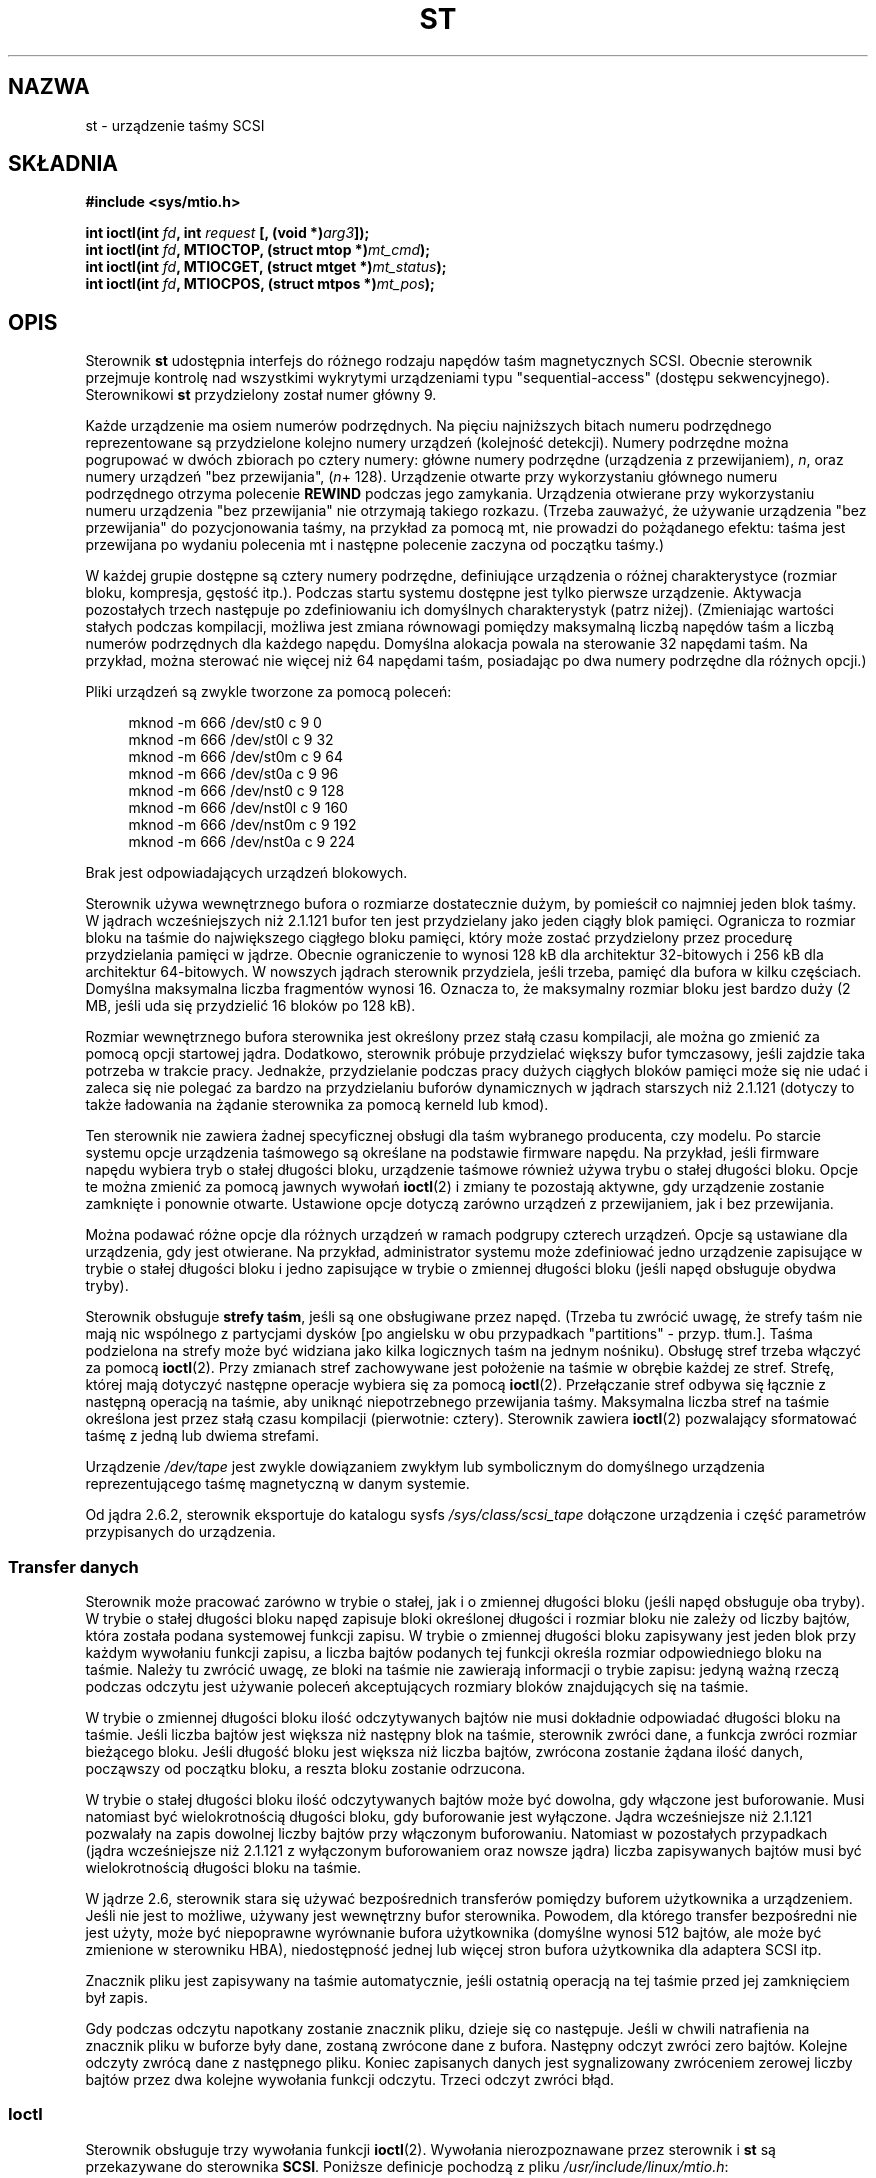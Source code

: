 .\" Copyright 1995 Robert K. Nichols (Robert.K.Nichols@att.com)
.\" Copyright 1999-2005 Kai MÃ¤kisara (Kai.Makisara@kolumbus.fi)
.\"
.\" Permission is granted to make and distribute verbatim copies of this
.\" manual provided the copyright notice and this permission notice are
.\" preserved on all copies.
.\"
.\" Permission is granted to copy and distribute modified versions of this
.\" manual under the conditions for verbatim copying, provided that the
.\" entire resulting derived work is distributed under the terms of a
.\" permission notice identical to this one.
.\"
.\" Since the Linux kernel and libraries are constantly changing, this
.\" manual page may be incorrect or out-of-date.  The author(s) assume no
.\" responsibility for errors or omissions, or for damages resulting from
.\" the use of the information contained herein.  The author(s) may not
.\" have taken the same level of care in the production of this manual,
.\" which is licensed free of charge, as they might when working
.\" professionally.
.\"
.\" Formatted or processed versions of this manual, if unaccompanied by
.\" the source, must acknowledge the copyright and authors of this work.
.\"*******************************************************************
.\"
.\" This file was generated with po4a. Translate the source file.
.\"
.\"*******************************************************************
.\" This file is distributed under the same license as original manpage
.\" Copyright of the original manpage:
.\" Copyright © 1995 Robert K. Nichols, 1999-2005 Kai Mäkisara 
.\" Copyright © of Polish translation:
.\" Piotr Pogorzelski (PTM) <piotr.pogorzelski@ippt.gov.pl>, 1996.
.\" Andrzej M. Krzysztofowicz (PTM) <ankry@green.mf.pg.gda.pl>, 2002.
.\" Michał Kułach <michal.kulach@gmail.com>, 2012.
.TH ST 4 04\-09\-2010 Linux "Podręcznik programisty Linuksa"
.SH NAZWA
st \- urządzenie taśmy SCSI
.SH SKŁADNIA
.nf
\fB#include <sys/mtio.h>\fP
.sp
\fBint ioctl(int \fP\fIfd\fP\fB, int \fP\fIrequest\fP\fB [, (void *)\fP\fIarg3\fP\fB]);\fP
\fBint ioctl(int \fP\fIfd\fP\fB, MTIOCTOP, (struct mtop *)\fP\fImt_cmd\fP\fB);\fP
\fBint ioctl(int \fP\fIfd\fP\fB, MTIOCGET, (struct mtget *)\fP\fImt_status\fP\fB);\fP
\fBint ioctl(int \fP\fIfd\fP\fB, MTIOCPOS, (struct mtpos *)\fP\fImt_pos\fP\fB);\fP
.fi
.SH OPIS
Sterownik \fBst\fP udostępnia interfejs do różnego rodzaju napędów taśm
magnetycznych SCSI.  Obecnie sterownik przejmuje kontrolę nad wszystkimi
wykrytymi urządzeniami typu "sequential\-access" (dostępu
sekwencyjnego). Sterownikowi \fBst\fP przydzielony został numer główny 9.
.PP
Każde urządzenie ma osiem numerów podrzędnych. Na pięciu najniższych bitach
numeru podrzędnego reprezentowane są przydzielone kolejno numery urządzeń
(kolejność detekcji). Numery podrzędne można pogrupować w dwóch zbiorach po
cztery numery: główne numery podrzędne (urządzenia z przewijaniem), \fIn\fP,
oraz numery urządzeń "bez przewijania", (\fIn\fP+ 128).  Urządzenie otwarte
przy wykorzystaniu głównego numeru podrzędnego otrzyma polecenie \fBREWIND\fP
podczas jego zamykania. Urządzenia otwierane przy wykorzystaniu numeru
urządzenia "bez przewijania" nie otrzymają takiego rozkazu. (Trzeba
zauważyć, że używanie urządzenia "bez przewijania" do pozycjonowania taśmy,
na przykład za pomocą mt, nie prowadzi do pożądanego efektu: taśma jest
przewijana po wydaniu polecenia mt i następne polecenie zaczyna od początku
taśmy.)
.PP
W każdej grupie dostępne są cztery numery podrzędne, definiujące urządzenia
o różnej charakterystyce (rozmiar bloku, kompresja, gęstość itp.).  Podczas
startu systemu dostępne jest tylko pierwsze urządzenie. Aktywacja
pozostałych trzech następuje po zdefiniowaniu ich domyślnych charakterystyk
(patrz niżej). (Zmieniając wartości stałych podczas kompilacji, możliwa jest
zmiana równowagi pomiędzy maksymalną liczbą napędów taśm a liczbą numerów
podrzędnych dla każdego napędu. Domyślna alokacja powala na sterowanie 32
napędami taśm. Na przykład, można sterować nie więcej niż 64 napędami taśm,
posiadając po dwa numery podrzędne dla różnych opcji.)
.PP
Pliki urządzeń są zwykle tworzone za pomocą poleceń:
.in +4n
.nf

mknod \-m 666 /dev/st0 c 9 0
mknod \-m 666 /dev/st0l c 9 32
mknod \-m 666 /dev/st0m c 9 64
mknod \-m 666 /dev/st0a c 9 96
mknod \-m 666 /dev/nst0 c 9 128
mknod \-m 666 /dev/nst0l c 9 160
mknod \-m 666 /dev/nst0m c 9 192
mknod \-m 666 /dev/nst0a c 9 224
.fi
.in
.PP
Brak jest odpowiadających urządzeń blokowych.
.PP
Sterownik używa wewnętrznego bufora o rozmiarze dostatecznie dużym, by
pomieścił co najmniej jeden blok taśmy. W jądrach wcześniejszych niż 2.1.121
bufor ten jest przydzielany jako jeden ciągły blok pamięci. Ogranicza to
rozmiar bloku na taśmie do największego ciągłego bloku pamięci, który może
zostać przydzielony przez procedurę przydzielania pamięci w jądrze.  Obecnie
ograniczenie to wynosi 128 kB dla architektur 32\-bitowych i 256 kB dla
architektur 64\-bitowych. W nowszych jądrach sterownik przydziela, jeśli
trzeba, pamięć dla bufora w kilku częściach. Domyślna maksymalna liczba
fragmentów wynosi 16. Oznacza to, że maksymalny rozmiar bloku jest bardzo
duży (2 MB, jeśli uda się przydzielić 16 bloków po 128 kB).
.PP
Rozmiar wewnętrznego bufora sterownika jest określony przez stałą czasu
kompilacji, ale można go zmienić za pomocą opcji startowej jądra. Dodatkowo,
sterownik próbuje przydzielać większy bufor tymczasowy, jeśli zajdzie taka
potrzeba w trakcie pracy. Jednakże, przydzielanie podczas pracy dużych
ciągłych bloków pamięci może się nie udać i zaleca się nie polegać za bardzo
na przydzielaniu buforów dynamicznych w jądrach starszych niż 2.1.121
(dotyczy to także ładowania na żądanie sterownika za pomocą kerneld lub
kmod).
.PP
Ten sterownik nie zawiera żadnej specyficznej obsługi dla taśm wybranego
producenta, czy modelu. Po starcie systemu opcje urządzenia taśmowego są
określane na podstawie firmware napędu. Na przykład, jeśli firmware napędu
wybiera tryb o stałej długości bloku, urządzenie taśmowe również używa trybu
o stałej długości bloku. Opcje te można zmienić za pomocą jawnych wywołań
\fBioctl\fP(2) i zmiany te pozostają aktywne, gdy urządzenie zostanie zamknięte
i ponownie otwarte. Ustawione opcje dotyczą zarówno urządzeń z przewijaniem,
jak i bez przewijania.
.PP
Można podawać różne opcje dla różnych urządzeń w ramach podgrupy czterech
urządzeń. Opcje są ustawiane dla urządzenia, gdy jest otwierane. Na
przykład, administrator systemu może zdefiniować jedno urządzenie zapisujące
w trybie o stałej długości bloku i jedno zapisujące w trybie o zmiennej
długości bloku (jeśli napęd obsługuje obydwa tryby).
.PP
Sterownik obsługuje \fBstrefy taśm\fP, jeśli są one obsługiwane przez
napęd. (Trzeba tu zwrócić uwagę, że strefy taśm nie mają nic wspólnego z
partycjami dysków [po angielsku w obu przypadkach "partitions" \-
przyp. tłum.]. Taśma podzielona na strefy może być widziana jako kilka
logicznych taśm na jednym nośniku). Obsługę stref trzeba włączyć za pomocą
\fBioctl\fP(2). Przy zmianach stref zachowywane jest położenie na taśmie w
obrębie każdej ze stref. Strefę, której mają dotyczyć następne operacje
wybiera się za pomocą \fBioctl\fP(2). Przełączanie stref odbywa się łącznie z
następną operacją na taśmie, aby uniknąć niepotrzebnego przewijania taśmy.
Maksymalna liczba stref na taśmie określona jest przez stałą czasu
kompilacji (pierwotnie: cztery). Sterownik zawiera \fBioctl\fP(2) pozwalający
sformatować taśmę z jedną lub dwiema strefami.
.PP
Urządzenie \fI/dev/tape\fP jest zwykle dowiązaniem zwykłym lub symbolicznym do
domyślnego urządzenia reprezentującego taśmę magnetyczną w danym systemie.
.PP
Od jądra 2.6.2, sterownik eksportuje do katalogu sysfs
\fI/sys/class/scsi_tape\fP dołączone urządzenia i część parametrów przypisanych
do urządzenia.
.SS "Transfer danych"
Sterownik może pracować zarówno w trybie o stałej, jak i o zmiennej długości
bloku (jeśli napęd obsługuje oba tryby). W trybie o stałej długości bloku
napęd zapisuje bloki określonej długości i rozmiar bloku nie zależy od
liczby bajtów, która została podana systemowej funkcji zapisu. W trybie o
zmiennej długości bloku zapisywany jest jeden blok przy każdym wywołaniu
funkcji zapisu, a liczba bajtów podanych tej funkcji określa rozmiar
odpowiedniego bloku na taśmie. Należy tu zwrócić uwagę, ze bloki na taśmie
nie zawierają informacji o trybie zapisu: jedyną ważną rzeczą podczas
odczytu jest używanie poleceń akceptujących rozmiary bloków znajdujących się
na taśmie.
.PP
W trybie o zmiennej długości bloku ilość odczytywanych bajtów nie musi
dokładnie odpowiadać długości bloku na taśmie. Jeśli liczba bajtów jest
większa niż następny blok na taśmie, sterownik zwróci dane, a funkcja zwróci
rozmiar bieżącego bloku. Jeśli długość bloku jest większa niż liczba bajtów,
zwrócona zostanie żądana ilość danych, począwszy od początku bloku, a reszta
bloku zostanie odrzucona.
.PP
W trybie o stałej długości bloku ilość odczytywanych bajtów może być
dowolna, gdy włączone jest buforowanie. Musi natomiast być wielokrotnością
długości bloku, gdy buforowanie jest wyłączone. Jądra wcześniejsze niż
2.1.121 pozwalały na zapis dowolnej liczby bajtów przy włączonym
buforowaniu.  Natomiast w pozostałych przypadkach (jądra wcześniejsze niż
2.1.121 z wyłączonym buforowaniem oraz nowsze jądra) liczba zapisywanych
bajtów musi być wielokrotnością długości bloku na taśmie.
.PP
W jądrze 2.6, sterownik stara się używać bezpośrednich transferów pomiędzy
buforem użytkownika a urządzeniem. Jeśli nie jest to możliwe, używany jest
wewnętrzny bufor sterownika. Powodem, dla którego transfer bezpośredni nie
jest użyty, może być niepoprawne wyrównanie bufora użytkownika (domyślne
wynosi 512 bajtów, ale może być zmienione w sterowniku HBA), niedostępność
jednej lub więcej stron bufora użytkownika dla adaptera SCSI itp.
.PP
Znacznik pliku jest zapisywany na taśmie automatycznie, jeśli ostatnią
operacją na tej taśmie przed jej zamknięciem był zapis.
.PP
Gdy podczas odczytu napotkany zostanie znacznik pliku, dzieje się co
następuje. Jeśli w chwili natrafienia na znacznik pliku w buforze były dane,
zostaną zwrócone dane z bufora. Następny odczyt zwróci zero bajtów. Kolejne
odczyty zwrócą dane z następnego pliku. Koniec zapisanych danych jest
sygnalizowany zwróceniem zerowej liczby bajtów przez dwa kolejne wywołania
funkcji odczytu. Trzeci odczyt zwróci błąd.
.SS Ioctl
Sterownik obsługuje trzy wywołania funkcji \fBioctl\fP(2). Wywołania
nierozpoznawane przez sterownik i \fBst\fP są przekazywane do sterownika
\fBSCSI\fP.  Poniższe definicje pochodzą z pliku \fI/usr/include/linux/mtio.h\fP:
.SS "MTIOCTOP \(em Wykonanie operacji na taśmie"
.PP
To wywołanie wymaga argumentu typu \fI(struct mtop *)\fP.  Nie wszystkie napędy
obsługują wszystkie polecenia.  Jeśli napęd odrzuca polecenie, sterownik
przekazuje wartość \fBEIO\fP.
.PP
.in +4n
.nf
/* Struktura dla polecenia MTIOCTOP dla taśmy magnetycznej: */
struct mtop {
    short   mt_op;       /* operacje zdefiniowane poniżej */
    int     mt_count;    /* liczba powtórzeń operacji */
};
.fi
.in
.PP
Operacje na taśmie magnetycznej:
.TP  14
\fBMTBSF\fP
Przesunięcie do tyłu o \fImt_count\fP znaczników pliku.
.TP 
\fBMTBSFM\fP
Przesunięcie do tyłu o \fImt_count\fP znaczników pliku. Ustawienie taśmy po
stronie EOT (końca taśmy) ostatniego znacznika pliku.
.TP 
\fBMTBSR\fP
Przesunięcie do tyłu o \fImt_count\fP rekordów (bloków taśmy).
.TP 
\fBMTBSS\fP
Przesunięcie do tyłu o \fImt_count\fP znaczników (setmarks).
.TP 
\fBMTCOMPRESSION\fP
Włączenie kompresji danych na taśmie dla danego napędu, gdy \fImt_count\fP jest
niezerowe, wyłączenie kompresji, gdy \fImt_count\fP jest zerem. Polecenie to
korzysta z MODE page 15 obsługiwanego przez większość urządzeń DAT.
.TP 
\fBMTEOM\fP
Przesunięcie do końca zapisanej części nośnika (w celu dogrania plików).
.TP 
\fBMTERASE\fP
Usunięcie zapisu z taśmy. W jądrach 2.6 szybkie usuwanie (oznaczenie taśmy
jako pustej) jest wykonywane, gdy argumentem jest zero. W przeciwnym wypadku
przeprowadzane jest długie usuwanie (usuwanie wszystkiego).
.TP 
\fBMTFSF\fP
Przesunięcie do przodu o \fImt_count\fP znaczników pliku.
.TP 
\fBMTFSFM\fP
Przesunięcie do przodu o \fImt_count\fP znaczników pliku. Ustawienie taśmy po
stronie BOT (początku taśmy) ostatniego znacznika pliku.
.TP 
\fBMTFSR\fP
Przesunięcie do przodu o \fImt_count\fP rekordów (bloków taśmy).
.TP 
\fBMTFSS\fP
Przesunięcie do przodu o \fImt_count\fP znaczników (setmarks).
.TP 
\fBMTLOAD\fP
Wykonanie polecenia SCSI "load" (załadowanie taśmy). Szczególny przypadek
dotyczący wyłącznie niektórych automatycznie ładujących napędów HP: gdy
\fImt_count\fP jest równe stałej \fBMT_ST_HPLOADER_OFFSET\fP powiększonej o pewną
liczbę, to ta liczba jest przesyłana do napędu dla celów sterowania
automatycznym załadowaniem.
.TP 
\fBMTLOCK\fP
Zablokowanie kieszeni napędu taśm.
.TP 
\fBMTMKPART\fP
Sformatowanie taśmy na jedną lub dwie strefy. Gdy \fImt_count\fP jest
niezerowe, określa rozmiar pierwszej strefy, a druga strefa obejmuje resztę
taśmy. Gdy \fImt_count\fP jest zerem, taśma jest formatowana jako jedna
strefa.  Polecenie to nie jest dozwolone dla napędów, dla których nie
włączono obsługi stref (zobacz \fBMT_ST_CAN_PARTITIONS\fP poniżej).
.TP 
\fBMTNOP\fP
Brak operacji \(em jako efekt uboczny opróżnia bufor sterownika.  Powinno
się tego używać przed odczytaniem stanu za pomocą \fBMTIOCGET\fP.
.TP 
\fBMTOFFL\fP
Przewinięcie taśmy i odłączenie napędu.
.TP 
\fBMTRESET\fP
Inicjalizacja napędu.
.TP 
\fBMTRETEN\fP
Wyrównanie napięcia taśmy.
.TP 
\fBMTREW\fP
Przewinięcie.
.TP 
\fBMTSEEK\fP
Wyszukanie na taśmie bloku o numerze podanym w \fImt_count\fP.  Ta operacja
wymaga albo sterownika SCSI\-2, który obsługuje polecenie \fBLOCATE\fP (adres
specyficzny dla urządzenia) albo urządzenia SCSI\-1 zgodnego z Tandberg
(Tandberg, Archive Viper, Wangtek, ... ).  Numer bloku powinien być równy
zwróconemu poprzednio przez \fBMTIOCPOS\fP, gdy używany jest adres specyficzny
dla urządzenia.
.TP 
\fBMTSETBLK\fP
Ustawienie długości bloku sterownika równej wartości podanej w \fImt_count\fP.
Długość równa 0 wprowadza napęd w tryb bloków o zmiennej długości.
.TP 
\fBMTSETDENSITY\fP
Ustawienie gęstości zapisu taśmy zakodowanej w \fImt_count\fP.  Kody
określające gęstość zapisu obsługiwane przez dany napęd można znaleźć w jego
dokumentacji.
.TP 
\fBMTSETPART\fP
Przełączenie aktywnej strefy na \fImt_count\fP. Strefy są numerowane od
zera. Polecenie to nie jest dozwolone dla napędów, dla których nie włączono
obsługi stref (zobacz \fBMT_ST_CAN_PARTITIONS\fP poniżej).
.TP 
\fBMTUNLOAD\fP
Wykonanie polecenia SCSI "unload" (nie wysuwa taśmy).
.TP 
\fBMTUNLOCK\fP
Odblokowanie kieszeni napędu taśm.
.TP 
\fBMTWEOF\fP
Zapisanie \fImt_count\fP znaczników pliku.
.TP 
\fBMTWSM\fP
Zapisanie \fImt_count\fP znaczników (setmarks).
.PP
Polecenia ustawiające opcje dla napędów taśm magnetycznych (mogą być
wydawane tylko przez administratora):
.TP  8
\fBMTSETDRVBUFFER\fP
Ustawienie różnych opcji napędu i sterownika, zgodnie z wartościami pól
bitowych przekazanych w \fImt_count\fP.  Dotyczy to sposobu buforowania przez
sterownik, zestawu logicznych parametrów sterownika oraz progu zapisu
bufora, domyślnej długości bloku i gęstości oraz czasów przeterminowania
(tylko w jądrach >= 2.1).  Pojedyncze działanie może zmienić ustawienia
tylko dla jednej pozycji z powyższej listy (parametry logiczne są traktowane
jako jedna całość).
.IP
Wartość, której 4 najwyższe bity są równe 0 zostanie wykorzystana do
ustawienia trybu buforowania napędu. Do wyboru są następujące tryby:
.RS 12
.IP 0 4
Napęd nie będzie sygnalizować stanu \fBGOOD\fP po poleceniach zapisu, dopóki
dane nie zostaną zapisane fizycznie na nośniku.
.IP 1
Napęd może sygnalizować stan \fBGOOD\fP po poleceniach zapisu, gdy tylko
wszystkie dane zostaną umieszczone w wewnętrznym buforze napędu.
.IP 2
Napęd może sygnalizować stan \fBGOOD\fP po poleceniach zapisu, gdy tylko (a)
wszystkie dane zostaną przesłane do wewnętrznego bufora napędu i (b)
wszystkie buforowane dane (z innych poleceń) zostaną pomyślnie zapisane na
nośniku.
.RE
.IP
Aby kontrolować próg zapisu, wartość \fImt_count\fP musi zawierać stałą
\fBMT_ST_WRITE_THRESHOLD\fP dodaną za pomocą bitowego OR do liczby bloków w 28
najniższych bitach. Liczba bloków odnosi się do 1024\-bajtowych bloków, a nie
bloków o fizycznym rozmiarze bloku dla danego urządzenia.  Próg zapisu nie
może przekroczyć rozmiaru wewnętrznego bufora napędu (patrz \fBOPIS\fP
powyżej).
.IP
Aby ustawić lub usunąć opcje logiczne, wartość \fBmt_count\fP musi zawierać
jedną ze stałych \fBMT_ST_BOOLEANS\fP, \fBMT_ST_SETBOOLEANS\fP,
\fBMT_ST_CLEARBOOLEANS\fP lub \fBMT_ST_DEFBOOLEANS\fP dodaną za pomocą bitowego OR
do dowolnej kombinacji poniższych opcji. Użycie \fBMT_ST_BOOLEANS\fP powoduje
nadanie wszystkim opcjom wartości podanych na odpowiednich polach
bitowych. Przy \fBMT_ST_SETBOOLEANS\fP ustawione zostaną tylko wybrane opcje,
natomiast przy \fBMT_ST_DEFBOOLEANS\fP tylko wybrane opcje zostaną usunięte.
.IP ""
Za pomocą \fBMT_ST_DEFBOOLEANS\fP ustawiane są domyślne opcje dla urządzenia
taśmowego. Nieaktywne urządzenia taśmowe (np. urządzenia o numerze
podrzędnym 32 lub 160) są aktywowane po pierwszym ustawieniu dla nich
domyślnych opcji. Aktywowane urządzenie dziedziczy od urządzenia
aktywowanego podczas startu systemu opcje, które nie zostały jawnie podane.
.IP ""
Dostępne są następujące opcje logiczne:
.RS
.TP 
\fBMT_ST_BUFFER_WRITES\fP (Domyślnie: włączona)
Buforowanie wszystkich operacji zapisu w trybie o stałej długości
bloku. Jeśli ta opcja jest wyłączona i napęd używa stałej długości bloku,
wtedy wszystkie operacje zapisu muszą dotyczyć wielokrotności długości
bloku.  Opcja ta powinna być wyłączona, jeśli chcemy w sposób pewny
zapisywać archiwa składające się z wielu wolumenów.
.TP 
.TP 
\fBMT_ST_ASYNC_WRITES\fP (Domyślnie: włączona)
Gdy opcja ta jest włączona, wtedy operacje zapisu przekazują sterowanie
natychmiast, bez oczekiwania na przesłanie informacji do napędu, jeśli tylko
dane mieszczą się w buforze sterownika.  Stopień wypełnienia bufora, przy
którym zostanie wydane polecenie zapisu SCSI, jest określony przez próg
zapisu. Wszystkie błędy zgłoszone przez napęd będą wstrzymane aż do
następnej operacji. Opcja ta powinna być wyłączona, jeśli chcemy w sposób
pewny zapisywać archiwa składające się z wielu wolumenów.
.TP 
\fBMT_ST_READ_AHEAD\fP (Domyślnie: włączona)
Opcja ta powoduje zapewnienie przez sterownik buforowania i odczytu
wyprzedzającego w trybie o stałej długości bloku. Jeśli ta opcja jest
wyłączona i napęd używa bloków o stałej długości, wtedy wszystkie operacje
odczytu muszą dotyczyć wielokrotności długości bloku.
.TP 
\fBMT_ST_TWO_FM\fP (Domyślnie: wyłączona)
Opcja ta zmienia zachowanie sterownika w momencie zamknięcia pliku.  Zwykle
towarzyszy temu zapisanie pojedynczego znacznika końca pliku.  Jeśli opcja
jest włączona, sterownik zapisze dwa znaczniki i cofnie się przed drugi.
.IP
Uwaga: Ta opcja nie powinna być włączona w przypadku napędów QIC, ponieważ
nie są one w stanie nadpisać danych na znaczniku pliku. Napędy te wykrywają
koniec zapisanych danych poprzez sprawdzenie, czy taśma jest pusta, zamiast
stwierdzania dwóch kolejnych znaczników końca pliku. Większość innych
współczesnych napędów również wykrywa koniec zapisanych danych, więc
posługiwanie się dwoma znacznikami końca pliku jest niezbędne jedynie przy
wymianie taśm z niektórymi innymi systemami.
.TP 
\fBMT_ST_DEBUGGING\fP (Domyślnie: wyłączona)
Ta opcja włącza wypisywanie przez sterownik komunikatów diagnostycznych
(skuteczne tylko gdy sterownik został skompilowany ze zdefiniowaną niezerową
wartością \fBDEBUG\fP).
.TP 
\fBMT_ST_FAST_EOM\fP (Domyślnie: wyłączona)
Włączenie tej opcji powoduje, że polecenia \fBMTEOM\fP są przesyłane
bezpośrednio do napędu, potencjalnie przyspieszając operację, lecz
jednocześnie powodując utratę przez sterownik informacji o aktualnym
położeniu taśmy \- numerze pliku, zwykle przekazywanego jako wynik zapytania
\fBMTIOCGET\fP.  Jeśli opcja \fBMT_ST_FAST_EOM\fP jest wyłączona, sterownik będzie
odpowiadał na polecenie \fBMTEOM\fP przewijaniem taśmy plik po pliku.
.TP 
\fBMT_ST_AUTO_LOCK\fP (Domyślnie: wyłączona)
Jeśli ta opcja jest włączona, to kieszeń napędu będzie blokowana po otwarciu
urządzenia, a odblokowywana po jego zamknięciu.
.TP 
\fBMT_ST_DEF_WRITES\fP (Domyślnie: wyłączona)
Opcje taśmy (długość bloku, tryb, kompresja itp.) mogą ulec zmianie przy
przełączaniu z jednego urządzenia skojarzonego z napędem na inne urządzenia
skojarzone z tym samym napędem, w zależności od definicji tych urządzeń.  Ta
opcja określa, kiedy sterownik powinien wymusić zmiany wysyłając polecenia
SCSI oraz kiedy należy polegać na właściwościach autodetekcyjnych
urządzenia.  Jeśli opcja ta jest wyłączona, sterownik będzie wysyłać
polecenia SCSI natychmiast po zmianie urządzenia. Jeśli jest ona włączona,
polecenia SCSI nie zostaną wysłane dopóki nie pojawi się żądanie zapisu. W
tym przypadku firmware napędu może dokonywać podczas odczytu autodetekcji
struktury taśmy, a polecenia SCSI mają na celu jedynie zapewnienie, aby
zapis na taśmie odbywał się zgodnie z właściwą specyfikacją.
.TP 
\fBMT_ST_CAN_BSR\fP (Domyślnie: wyłączona)
Gdy wykorzystywany jest odczyt wyprzedzający, taśma musi być czasami
cofnięta do właściwej pozycji. Dzieje się to, gdy urządzenie jest zamykane i
wykorzystywane jest w tym celu polecenie SCSI cofania o zadaną ilość
rekordów. Niektóre starsze napędy nie potrafią wykonać tego polecenia w
sposób pewny i opcja ta służy to zabronienia napędowi używania tych
poleceń. Końcowym efektem jest nieprawidłowe pozycjonowanie taśmy po
zamknięciu urządzenia przy włączonym odczycie wyprzedzającym w trybie o
stałej długości bloku.
.TP 
\fBMT_ST_NO_BLKLIMS\fP (Domyślnie: wyłączona)
Niektóre napędy nie obsługują polecenia SCSI \fBREAD BLOCK LIMITS\fP. Jeśli
opcja ta jest włączona, sterownik nie używa tego polecenia. Wadą jest brak
możliwości sprawdzenia przez sterownik przed wysłaniem polecenia, czy zadana
długość bloku jest akceptowana przez napęd.
.TP 
\fBMT_ST_CAN_PARTITIONS\fP (Domyślnie: wyłączona)
Opcja ta włącza obsługę kilku stref na jednej taśmie. Dotyczy ona wszystkich
urządzeń skojarzonych z napędem.
.TP 
\fBMT_ST_SCSI2LOGICAL\fP (Domyślnie: wyłączona)
Ta opcja poleca sterownikowi używanie logicznych adresów bloków
zdefiniowanych w standardzie SCSI\-2 podczas wykonywania operacji
wyszukiwania (seek) oraz "tell" (dla poleceń \fBMTSEEK\fP i \fBMTIOCPOS\fP oraz
przy zmianie strefy taśmy).  W przeciwnym razie używane są adresy
specyficzne dla urządzenia. Włączenie tej opcji jest wysoce zalecane, jeśli
napęd obsługuje adresy logiczne, gdyż zliczają one również znaczniki
plików. Niektóre napędy obsługują wyłącznie logiczne adresy bloków.
.TP 
\fBMT_ST_SYSV\fP (Domyślnie: wyłączona)
Gdy ta opcja jest włączona, urządzenia taśmowe używają semantyki Systemu V.
W przeciwnym razie używana jest semantyka BSD. Najważniejsza różnica
pomiędzy tymi semantykami polega na tym, co się dzieje, gdy urządzenie
używane do odczytu jest zamykane: w semantyce SYSV taśma jest przewijana do
przodu poza najbliższy znacznik pliku, jeśli nie stało się to wcześniej. W
semantyce BSD pozycja taśmy nie jest zmieniana.
.TP 
\fBMT_NO_WAIT\fP (Domyślnie: wyłączona)
Włącza tryb natychmiastowy niektórych poleceń, np. rewind \- nie czeka na
zakończenie polecenia.
.PP
Przykład:
.in +4n
.nf

struct mtop mt_cmd;
mt_cmd.mt_op = MTSETDRVBUFFER;
mt_cmd.mt_count = MT_ST_BOOLEANS |
        MT_ST_BUFFER_WRITES | MT_ST_ASYNC_WRITES;
ioctl(fd, MTIOCTOP, mt_cmd);
.fi
.in
.RE
.IP ""
Domyślny rozmiar bloku dla urządzenia można ustawić przy użyciu
\fBMT_ST_DEF_BLKSIZE\fP, a domyślny kod gęstości można ustawić przy użyciu
\fBMT_ST_DEFDENSITY\fP. Wartości tych parametrów powinny być dodane za pomocą
bitowej alternatywy (OR) kodu operacji.
.IP ""
W jądrach 2.1.x i późniejszych wartości czasu przeterminowania (timeout)
można ustawić przy użyciu podpolecenia \fBMT_ST_SET_TIMEOUT\fP dodanego za
pomocą bitowego OR do czasu przeterminowania w sekundach. Długie czasy
przeterminowania (wykorzystywane przy poleceniach przewijania i niektórych
innych trwających długo) można ustawić przy użyciu
\fBMT_ST_SET_LONG_TIMEOUT\fP. Domyślne wartości jądra są bardzo długie, aby
zapewnić, że pomyślnie wykonywane polecenie nie zostanie przeterminowane
przez żaden napęd. Z tego powodu niniejszy sterownik może sprawiać wrażenie
zawieszonego, nawet gdy jedynie czeka on na przeterminowanie
operacji. Polecenia te mogą służyć do ustawienia bardziej praktycznych
wartości dla konkretnego napędu. Czasy przeterminowania ustawione dla
jednego urządzenia dotyczą wszystkich urządzeń skojarzonych z tym samym
napędem.
.IP ""
Od jąder 2.4.19 i 2.5.43, sterownik obsługuje bit statusu, wskazujący czy
sterownik żąda czyszczenia. Metoda używana przez napęd do zwrócenia
informacji o czyszczeniu jest ustawiona za pomocą podpolecenia
\fBMT_ST_SEL_CLN\fP. Jeśli wartość wynosi 0, to bit czyszczenia wynosi zawsze
zero. Przy wartości jeden, używane są dane TapeAlert zdefiniowane w
standardzie SCSI\-3 (jeszcze nie zaimplementowane). Wartości 2\-17 są
zastrzeżone. Jeśli najniższe osiem bitów wynosi >=18, to używane są bity
z rozszerzonych danych próbkowania. Bity 9\-16 określają maskę do wybrania
bitów, które mają być wyszukiwane, a bity 17\-23 określają wzorzec bitowy do
wyszukiwania. Jeśli wzorzec bitowy wynosi 0, to jeden lub więcej bitów pod
maską oznacza żądanie czyszczenia. Jeśli wzorzec jest niezerowy, musi od
pasować do maskowanego bajtu danych próbkowania.
.SS "MTIOCGET \(em Odczytanie stanu"
.PP
To polecenie wykorzystuje argument typu \fI(struct mtget *)\fP.
.PP
.in +4n
.nf
/* struktura dla MTIOCGET \- odczytanie stanu taśmy magn. */
struct mtget {
    long     mt_type;
    long     mt_resid;
    /* Następne rejestry są specyficzne dla urządzenia */

    long     mt_dsreg;
    long     mt_gstat;
    long     mt_erreg;
    /* Kolejne dwa pola nie zawsze są używane */
    daddr_t  mt_fileno;
    daddr_t  mt_blkno;
};
.fi
.in
.IP \fImt_type\fP 11
Plik nagłówkowy definiuje wiele możliwych wartości \fImt_type\fP, lecz bieżący
sterownik raportuje jedynie typy podstawowe \fBMT_ISSCSI1\fP (Generic SCSI\-1
tape) oraz \fBMT_ISSCSI2\fP (Generic SCSI\-2 tape).
.IP \fImt_resid\fP
zawiera numer strefy bieżącej taśmy.
.IP \fImt_dsreg\fP
raportuje bieżące ustawienia długości bloku (w najniższych 24 bitach) oraz
gęstości zapisu (w 8 najwyższych bitach). Pola są zdefiniowane przez
\fBMT_ST_BLKSIZE_SHIFT\fP, \fBMT_ST_BLKSIZE_MASK\fP, \fBMT_ST_DENSITY_SHIFT\fP i
\fBMT_ST_DENSITY_MASK\fP.
.IP \fImt_gstat\fP
raportuje podstawowe (niezależne od urządzenia) informacje o stanie. Plik
nagłówkowy zawiera definicje makrodefinicji do testowania przekazywanych
bitów stanu:
.RS
.HP 4
\fBGMT_EOF\fP(\fIx\fP): Taśma została ustawiona tuż za znacznikiem pliku (zawsze
nieprawdziwe po poleceniu \fBMTSEEK\fP).
.HP
\fBGMT_BOT\fP(\fIx\fP): Taśma została ustawiona na początku pierwszego pliku
(zawsze nieprawdziwe po poleceniu \fBMTSEEK\fP).
.HP
\fBGMT_EOT\fP(\fIx\fP): Wykonanie polecenia spowodowało osiągnięcie fizycznego
końca nośnika.
.HP
\fBGMT_SM\fP(\fIx\fP): Taśma jest aktualnie ustawiona na znaczniku (setmark)
(zawsze nieprawdziwe po poleceniu \fBMTSEEK\fP).
.HP
\fBGMT_EOD\fP(\fIx\fP): Taśma jest ustawiona na końcu zapisanych danych.
.HP
\fBGMT_WR_PROT\fP(\fIx\fP): Napęd jest chroniony przed zapisem. W przypadku
niektórych urządzeń może to również oznaczać, że napęd nie obsługuje zapisu
na bieżącym typie nośnika.
.HP
\fBGMT_ONLINE\fP(\fIx\fP): Ostatnie wykonanie funkcji \fBopen\fP(2) zastało napęd
gotowy do działania z odpowiednio umiejscowionym nośnikiem.
.HP
\fBGMT_D_6250\fP(\fIx\fP), \fBGMT_D_1600\fP(\fIx\fP), \fBGMT_D_800\fP(\fIx\fP): Ta
"podstawowa" informacja o stanie urządzenia zawiera również ustawienia
gęstości zapisu, lecz jedynie dla 9\-ścieżkowych \(12" urządzeń.
.HP
\fBGMT_DR_OPEN\fP(\fIx\fP): Brak taśmy w napędzie.
.HP
\fBGMT_IM_REP_EN\fP(\fIx\fP): Tryb natychmiastowego raportowania. To pole bitowe
jest ustawiane na 1, gdy nie ma gwarancji, że dane zostały fizycznie
zapisane na taśmie do chwili zakończenia funkcji zapisu. Natomiast jest
ustawiane na zero tylko wtedy, gdy sterownik nie buforuje danych i napęd
został ustawiony na ich niebuforowanie.
.HP
\fBGMT_CLN\fP(\fIx\fP): Napęd zażądał czyszczenia. Zaimplementowane w jądrach od
wersji 2.4.19 and 2.5.43.
.RE
.IP \fImt_erreg\fP
Jedyne pole zdefiniowane w \fImt_erreg\fP to licznik naprawionych błędów, który
znajduje sie w 16 niskich bitach (jak to zdefiniowano przez
\fBMT_ST_SOFTERR_SHIFT\fP i \fBMT_ST_SOFTERR_MASK\fP).  Z powodu niezgodności w
sposobie zgłaszania naprawionych błędów przez napędy, licznik ten często nie
jest obsługiwany (większość napędów domyślnie nie zgłasza naprawionych
błędów, ale można to zmienić poleceniem SCSI "MODE SELECT").
.IP \fImt_fileno\fP
podaje bieżący numer pliku (licząc od zera). W przypadku gdy  numer pliku
nie jest znany (np. po \fBMTBSS\fP lub \fBMTSEEK\fP), przekazywana jest wartość
\-1.
.IP \fImt_blkno\fP
raportuje numer bloku (licząc od zera) wewnątrz bieżącego pliku. Gdy numer
bloku nie jest znany (np. po poleceniach \fBMTBSF\fP, \fBMTBSS\fP lub \fBMTSEEK\fP),
przekazywana jest wartość \-1.
.SS "MTIOCPOS \(em Odczytanie położenia taśmy"
.PP
To polecenie używa argumentu typu \fI(struct mtpos *)\fP i podaje bieżący numer
bloku taśmy (w sensie, w jakim go rozumie napęd), co nie jest równoważne z
\fImt_blkno\fP przekazywanym przez \fBMTIOCGET\fP. Musi to być urządzenie SCSI\-2,
które obsługuje polecenie \fBREAD POSITION\fP (adres specyficzny dla
urządzenia) lub urządzenie SCSI\-1 zgodne z Tandberg (Tandberg, Archive
Viper, Wangtek, ...).
.PP
.in +4n
.nf
/* struktura dla MTIOCPOS \- odczytanie położenia taśmy magn. */
struct mtpos {
    long mt_blkno;    /* numer bieżącego bloku */
};
.fi
.in
.SH "WARTOŚĆ ZWRACANA"
.TP  14
.TP 
\fBEACCES\fP
Nastąpiła próba zapisu lub skasowania taśmy chronionej przed zapisem. (Ten
błąd nie jest wykrywany podczas wykonywania funkcji \fBopen\fP(2)).
.TP 
\fBEBUSY\fP
Urządzenie jest aktualnie w użyciu lub sterownikowi nie udało się
przydzielić pamięci dla bufora.
.TP 
\fBEFAULT\fP
Parametry polecenia wskazują na obszar pamięci nie należący do procesu
wywołującego funkcję.
.TP 
\fBEINVAL\fP
W wywołaniu \fBioctl\fP(2) podano niedozwolony argument lub podano niedozwolony
rozmiar bloku.
.TP 
\fBEIO\fP
Wydane polecenie nie może zostać zrealizowane.
.TP 
\fBENOMEM\fP
Liczba bajtów w \fBread\fP(2) jest mniejsza od następnego bloku fizycznego na
taśmie (przed jądrami 2.2.18 i 2.4.0\-test6 dodatkowe bajty były po cichu
ignorowane).
.TP 
\fBENOSPC\fP
Operacja zapisu nie może zostać zakończona ponieważ taśma osiągnęła koniec
nośnika.
.TP 
\fBENOSYS\fP
Nieznana funkcja \fBioctl\fP(2).
.TP 
\fBENXIO\fP
Podczas otwierania, takie urządzenie nie istnieje.
.TP 
\fBEOVERFLOW\fP
Nastąpiła próba odczytania lub zapisu bloku o zmiennej długości, który jest
większy niż wewnętrzny bufor sterownika.
.TP 
\fBEROFS\fP
Wystąpiła próba otwarcia z opcją \fBO_WRONLY\fP lub \fBO_RDWR\fP, podczas gdy
taśma znajduje się w napędzie chronionym przed zapisem.
.SH PLIKI
.TP  12
\fI/dev/st*\fP
automatycznie przewijające urządzenia taśm SCSI
.TP  12
\fI/dev/nst*\fP
.\" .SH AUTHOR
.\" The driver has been written by Kai M\(:akisara (Kai.Makisara@metla.fi)
.\" starting from a driver written by Dwayne Forsyth.
.\" Several other
.\" people have also contributed to the driver.
nieprzewijające urządzenia taśm SCSI
.SH UWAGI
.IP 1. 4
Podczas wymiany danych pomiędzy systemami, oba systemy muszą uzgodnić
długość fizycznego bloku na taśmie. Parametry napędu po starcie systemu
często różnią się od używanych dla danego urządzenia przez większość
systemów operacyjnych. Większość systemów używa napędów w trybie o zmiennej
długości bloku, o ile napęd ten tryb obsługuje. Dotyczy to większości
współczesnych napędów, włączając w to napędy DAT, 8 mm napędy wybierania
spiralnego, napędy DLT itp. Można doradzić używanie tych napędów w trybie o
zmiennej długości bloku również w Linuksie (tzn. użycie \fBMTSETBLK\fP lub
\fBMTSETDEFBLK\fP przy starcie systemu w celu ustawienia tego trybu),
przynajmniej podczas wymiany danych z obcym systemem. Wadą tego jest
konieczność użycia dość długiego bloku na taśmie, aby otrzymać akceptowalną
wydajność transferu na magistrali SCSI.
.IP 2.
Wiele programów (np. \fBtar\fP(1)) pozwala użytkownikowi na określenie czynnika
określającego rozmiar bloku w linii poleceń. Należy zauważyć, że określa to
długość fizycznego bloku na taśmie jedynie w trybie o zmiennej długości
bloku.
.IP 3.
Aby można było używać napędów taśm SCSI, to podstawowy sterownik SCSI,
sterownik kontrolera SCSI oraz sterownik taśm SCSI muszą być wkompilowane w
jądro lub załadowane jako moduły. Jeśli nie ma sterownika taśm SCSI, napęd
zostanie rozpoznany, ale opisana na tej stronie obsługa taśm nie będzie
dostępna.
.IP 4.
Sterownik zapisuje komunikaty o błędach na konsolę lub do logów. Kody SENSE
zapisane w niektórych komunikatach są automatycznie tłumaczone na tekst,
jeśli w konfiguracji jądra włączono opcję rozwlekłych komunikatów SCSI.
.IP 5.
.\" .SH COPYRIGHT
.\" Copyright \(co 1995 Robert K. Nichols.
.\" .br
.\" Copyright \(co 1999-2005 Kai M\(:akisara.
.\" .PP
.\" Permission is granted to make and distribute verbatim copies of this
.\" manual provided the copyright notice and this permission notice are
.\" preserved on all copies.
.\" Additional permissions are contained in the header of the source file.
Wewnętrzne buforowanie jądra pozwala na dobrą przepustowość w trybie o
określonych blokach również przy niewielkiej liczbie bajtów odczytywanych
(\fBread\fP(2)) i zapisywanych (\fBwrite\fP(2)). Przy transferach bezpośrednich
nie jest to możliwe i może stanowić niemiłą niespodziankę przy przejściu na
jądro 2.6. Rozwiązaniem jest nakazanie oprogramowaniu użycie większych
transferów (często \- nakazanie użycia większych bloków). Jeśli nie jest to
możliwe, transfery bezpośrednie mogą być wyłączone.
.SH "ZOBACZ TAKŻE"
\fBmt\fP(1)
.PP
Plik \fIdrivers/scsi/README.st\fP lub \fIDocumentation/scsi/st.txt\fP (jądra w
wersji >= 2.6) w źródłach jądra zawierający najświeższe informacje
dotyczące sterownika i jego możliwości konfiguracyjnych.
.SH "O STRONIE"
Angielska wersja tej strony pochodzi z wydania 3.40 projektu Linux
\fIman\-pages\fP. Opis projektu oraz informacje dotyczące zgłaszania błędów
można znaleźć pod adresem http://www.kernel.org/doc/man\-pages/.
.SH TŁUMACZENIE
Autorami polskiego tłumaczenia niniejszej strony podręcznika man są:
Piotr Pogorzelski (PTM) <piotr.pogorzelski@ippt.gov.pl>,
Andrzej M. Krzysztofowicz (PTM) <ankry@green.mf.pg.gda.pl>
i
Michał Kułach <michal.kulach@gmail.com>.
.PP
Polskie tłumaczenie jest częścią projektu manpages-pl; uwagi, pomoc, zgłaszanie błędów na stronie http://sourceforge.net/projects/manpages-pl/. Jest zgodne z wersją \fB 3.40 \fPoryginału.
